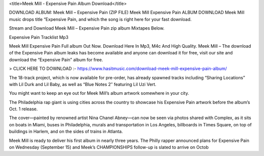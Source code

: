 <title>Meek Mill - Expensive Pain Album Download</title>

DOWNLOAD ALBUM: Meek Mill – Expensive Pain (ZIP FILE) Meek Mill Expensive Pain ALBUM DOWNLOAD Meek Mill music drops title “Expensive Pain, and which the song is right here for your fast download.

Stream and Download Meek Mill – Expensive Pain zip album Mixtapes Below.

Expensive Pain Tracklist Mp3

Meek Mill Expensive Pain Full album Out Now. Download Here In Mp3, M4c And High Quality. Meek Mill – The download of the Expensive Pain album leaks has become available and anyone can download it for free, visit our site and download the “Expensive Pain” album for free.



> CLICK HERE TO DOWNLOAD :- https://www.hasitmusic.com/download-meek-mill-expensive-pain-album/

 

The 18-track project, which is now available for pre-order, has already spawned tracks including “Sharing Locations” with Lil Durk and Lil Baby, as well as “Blue Notes 2″ featuring Lil Uzi Vert.

You might want to keep an eye out for Meek Mill’s album artwork somewhere in your city.

The Philadelphia rap giant is using cities across the country to showcase his Expensive Pain artwork before the album’s Oct. 1 release.

The cover—painted by renowned artist Nina Chanel Abney—can now be seen via photos shared with Complex, as it sits on boats in Miami, buses in Philadelphia, murals and transportation in Los Angeles, billboards in Times Square, on top of buildings in Harlem, and on the sides of trains in Atlanta.

Meek Mill is ready to deliver his first album in nearly three years. The Philly rapper announced plans for Expensive Pain on Wednesday (September 15) and Meek’s CHAMPIONSHIPS follow-up is slated to arrive on Octob

